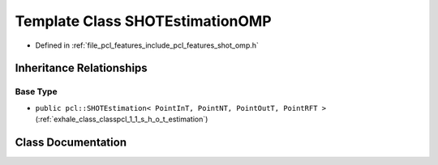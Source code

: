 .. _exhale_class_classpcl_1_1_s_h_o_t_estimation_o_m_p:

Template Class SHOTEstimationOMP
================================

- Defined in :ref:`file_pcl_features_include_pcl_features_shot_omp.h`


Inheritance Relationships
-------------------------

Base Type
*********

- ``public pcl::SHOTEstimation< PointInT, PointNT, PointOutT, PointRFT >`` (:ref:`exhale_class_classpcl_1_1_s_h_o_t_estimation`)


Class Documentation
-------------------


.. doxygenclass:: pcl::SHOTEstimationOMP
   :members:
   :protected-members:
   :undoc-members: